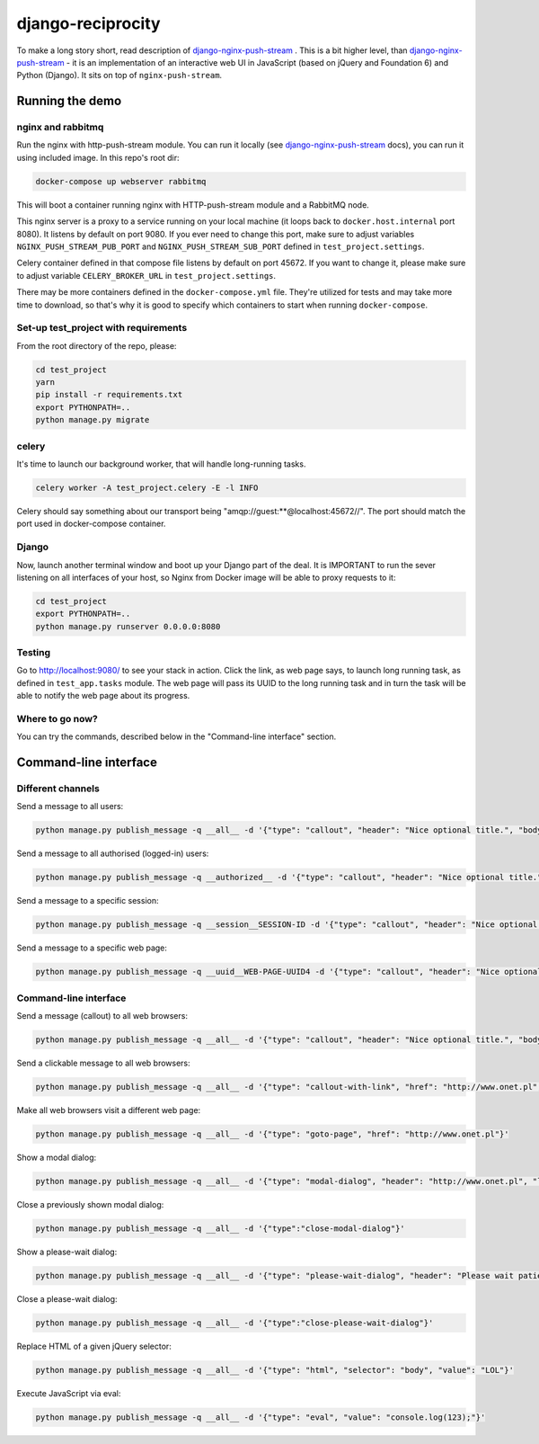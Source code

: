 django-reciprocity
==================

.. image:: https://travis-ci.org/mpasternak/django-reciprocity.svg?branch=develop
   :target: https://travis-ci.org/mpasternak/django-reciprocity

To make a long story short, read description of `django-nginx-push-stream`_ . This is
a bit higher level, than `django-nginx-push-stream`_ - it is an implementation of an
interactive web UI in JavaScript (based on jQuery and Foundation 6) and Python (Django).
It sits on top of ``nginx-push-stream``.

.. _django-nginx-push-stream: http://github.com/mpasternak/django-nginx-push-stream

Running the demo
----------------

nginx and rabbitmq
~~~~~~~~~~~~~~~~~~

Run the nginx with http-push-stream module. You can run it locally (see `django-nginx-push-stream`_ docs),
you can run it using included image. In this repo's root dir:

.. code-block:: shell

    docker-compose up webserver rabbitmq

This will boot a container running nginx with HTTP-push-stream module and a RabbitMQ node.

This nginx server is a proxy to a service running on your local machine (it loops back to
``docker.host.internal`` port 8080). It listens by default on port 9080. If you ever need to
change this port, make sure to adjust variables ``NGINX_PUSH_STREAM_PUB_PORT`` and
``NGINX_PUSH_STREAM_SUB_PORT`` defined in ``test_project.settings``.

Celery container defined in that compose file listens by default on port 45672. If you want
to change it, please make sure to adjust variable ``CELERY_BROKER_URL`` in
``test_project.settings``.

There may be more containers defined in the ``docker-compose.yml`` file. They're utilized
for tests and may take more time to download, so that's why it is good to specify which
containers to start when running ``docker-compose``. 

Set-up test_project with requirements
~~~~~~~~~~~~~~~~~~~~~~~~~~~~~~~~~~~~~

From the root directory of the repo, please:

.. code-block:: shell

    cd test_project
    yarn
    pip install -r requirements.txt
    export PYTHONPATH=..
    python manage.py migrate


celery
~~~~~~

It's time to launch our background worker, that will handle long-running tasks.

.. code-block:: shell

    celery worker -A test_project.celery -E -l INFO

Celery should say something about our transport being "amqp://guest:**@localhost:45672//". The port
should match the port used in docker-compose container.

Django
~~~~~~

Now, launch another terminal window and boot up your Django part of the deal.
It is IMPORTANT to run the sever listening on all interfaces of your host,
so Nginx from Docker image will be able to proxy requests to it:

.. code-block:: shell

    cd test_project
    export PYTHONPATH=..
    python manage.py runserver 0.0.0.0:8080

Testing
~~~~~~~

Go to http://localhost:9080/ to see your stack in action. Click the link,
as web page says, to launch long running task, as defined in ``test_app.tasks`` module. The
web page will pass its UUID to the long running task and in turn the task will be able
to notify the web page about its progress.

Where to go now?
~~~~~~~~~~~~~~~~

You can try the commands, described below in the "Command-line interface" section.


Command-line interface
----------------------

Different channels
~~~~~~~~~~~~~~~~~~

Send a message to all users:

.. code-block:: shell

  python manage.py publish_message -q __all__ -d '{"type": "callout", "header": "Nice optional title.", "body": "Just a message.", "class": "success"}'

Send a message to all authorised (logged-in) users:

.. code-block:: shell

  python manage.py publish_message -q __authorized__ -d '{"type": "callout", "header": "Nice optional title.", "body": "Just a message.", "class": "success"}'

Send a message to a specific session:

.. code-block:: shell

  python manage.py publish_message -q __session__SESSION-ID -d '{"type": "callout", "header": "Nice optional title.", "body": "Just a message.", "class": "success"}'

Send a message to a specific web page:

.. code-block:: shell

  python manage.py publish_message -q __uuid__WEB-PAGE-UUID4 -d '{"type": "callout", "header": "Nice optional title.", "body": "Just a message.", "class": "success"}'

Command-line interface
~~~~~~~~~~~~~~~~~~~~~~

Send a message (callout) to all web browsers:

.. code-block:: shell

  python manage.py publish_message -q __all__ -d '{"type": "callout", "header": "Nice optional title.", "body": "Just a message.", "class": "success"}'

Send a clickable message to all web browsers:

.. code-block:: shell

  python manage.py publish_message -q __all__ -d '{"type": "callout-with-link", "href": "http://www.onet.pl", "header": "", "body": "Processing has finished. Please click this link to access report. ", "class": "success"}'

Make all web browsers visit a different web page:

.. code-block:: shell

  python manage.py publish_message -q __all__ -d '{"type": "goto-page", "href": "http://www.onet.pl"}'

Show a modal dialog:

.. code-block:: shell

  python manage.py publish_message -q __all__ -d '{"type": "modal-dialog", "header": "http://www.onet.pl", "lead": "lead", "paragraph": "paragraphs"}'

Close a previously shown modal dialog:

.. code-block:: shell

  python manage.py publish_message -q __all__ -d '{"type":"close-modal-dialog"}'

Show a please-wait dialog:

.. code-block:: shell

  python manage.py publish_message -q __all__ -d '{"type": "please-wait-dialog", "header": "Please wait patiently...", "lead": "The server is working", "paragraph": "After the operation is complete, the page will refresh."}'


Close a please-wait dialog:

.. code-block:: shell

  python manage.py publish_message -q __all__ -d '{"type":"close-please-wait-dialog"}'


Replace HTML of a given jQuery selector:

.. code-block:: shell

  python manage.py publish_message -q __all__ -d '{"type": "html", "selector": "body", "value": "LOL"}'

Execute JavaScript via eval:

.. code-block:: shell

  python manage.py publish_message -q __all__ -d '{"type": "eval", "value": "console.log(123);"}'

